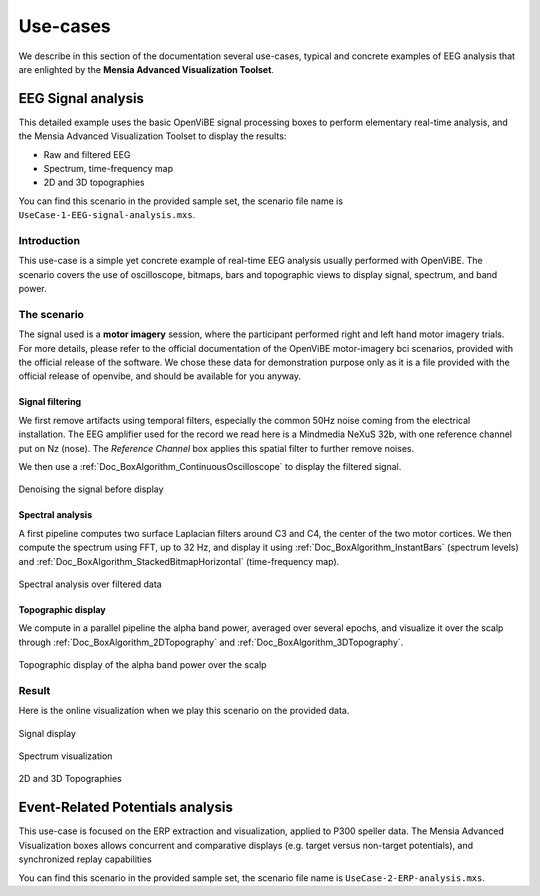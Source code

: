 .. _Doc_Mensia_AdvViz_UseCases:

Use-cases
=========

We describe in this section of the documentation several use-cases, typical and
concrete examples of EEG analysis that are enlighted by the **Mensia Advanced
Visualization Toolset**.
  
.. _Doc_Mensia_AdvViz_UseCases_SignalAnalysis:

EEG Signal analysis
-------------------

This detailed example uses the basic OpenViBE signal processing boxes to
perform elementary real-time analysis, and the Mensia Advanced Visualization
Toolset to display the results:

- Raw and filtered EEG
- Spectrum, time-frequency map
- 2D and 3D topographies

You can find this scenario in the provided sample set, the scenario file name
is ``UseCase-1-EEG-signal-analysis.mxs``.


.. _Doc_Mensia_AdvViz_UseCases_SignalAnalysis_Intro:

Introduction
~~~~~~~~~~~~

This use-case is a simple yet concrete example of real-time EEG analysis
usually performed with OpenViBE. The scenario covers the use of oscilloscope,
bitmaps, bars and topographic views to display signal, spectrum, and band
power.

.. _Doc_Mensia_AdvViz_UseCases_SignalAnalysis_Scenario:

The scenario
~~~~~~~~~~~~

The signal used is a **motor imagery** session, where the participant performed
right and left hand motor imagery trials.  For more details, please refer to
the official documentation of the OpenViBE motor-imagery bci scenarios,
provided with the official release of the software.  We chose these data for
demonstration purpose only as it is a file provided with the official release
of openvibe, and should be available for you anyway.
  
.. _Doc_Mensia_AdvViz_UseCases_SignalAnalysis_Scenario_Filtering:

Signal filtering
^^^^^^^^^^^^^^^^

We first remove artifacts using temporal filters, especially the common 50Hz
noise coming from the electrical installation.  The EEG amplifier used for the
record we read here is a Mindmedia NeXuS 32b, with one reference channel put on
Nz (nose). The *Reference Channel* box applies this spatial filter to further
remove noises.

We then use a :ref:`Doc_BoxAlgorithm_ContinuousOscilloscope` to display the
filtered signal.

.. figure:: images/UseCase1_1.png
   :align: center

   Denoising the signal before display

.. _Doc_Mensia_AdvViz_UseCases_SignalAnalysis_Scenario_Spectrum:

Spectral analysis
^^^^^^^^^^^^^^^^^

A first pipeline computes two surface Laplacian filters around C3 and C4, the
center of the two motor cortices.  We then compute the spectrum using FFT, up
to 32 Hz, and display it using :ref:`Doc_BoxAlgorithm_InstantBars` (spectrum
levels) and :ref:`Doc_BoxAlgorithm_StackedBitmapHorizontal` (time-frequency
map).  

.. figure:: images/UseCase1_2.png
   :align: center

   Spectral analysis over filtered data

.. _Doc_Mensia_AdvViz_UseCases_SignalAnalysis_Scenario_Topo:

Topographic display
^^^^^^^^^^^^^^^^^^^

We compute in a parallel pipeline the alpha band power, averaged over several
epochs, and visualize it over the scalp through
:ref:`Doc_BoxAlgorithm_2DTopography` and :ref:`Doc_BoxAlgorithm_3DTopography`.

.. figure:: images/UseCase1_3.png
   :align: center

   Topographic display of the alpha band power over the scalp

.. _Doc_Mensia_AdvViz_UseCases_SignalAnalysis_Result:

Result
~~~~~~

Here is the online visualization when we play this scenario on the provided
data.

.. figure:: images/UseCase1_6.png
   :align: center

   Signal display

.. figure:: images/UseCase1_4.png
   :align: center

   Spectrum visualization

.. figure:: images/UseCase1_5.png
   :align: center

   2D and 3D Topographies

.. _Doc_Mensia_AdvViz_UseCases_ERPAnalysis:

Event-Related Potentials analysis
---------------------------------

This use-case is focused on the ERP extraction and visualization, applied to
P300 speller data.  The Mensia Advanced Visualization boxes allows concurrent
and comparative displays (e.g. target versus non-target potentials), and
synchronized replay capabilities

You can find this scenario in the provided sample set, the scenario file name
is ``UseCase-2-ERP-analysis.mxs``.






